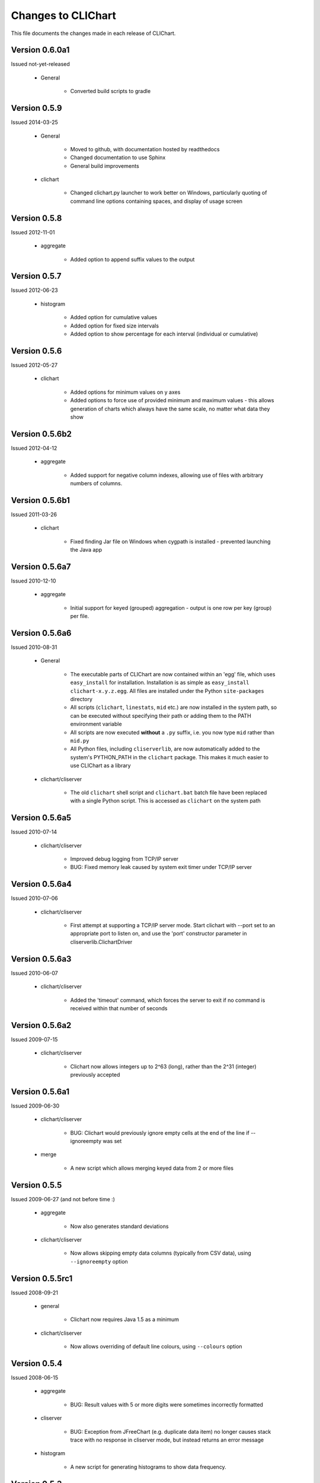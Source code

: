 ====================
Changes to CLIChart
====================

This file documents the changes made in each release of CLIChart.

Version 0.6.0a1
---------------

Issued not-yet-released

 * General

    - Converted build scripts to gradle


Version 0.5.9
---------------

Issued 2014-03-25

 * General

    - Moved to github, with documentation hosted by readthedocs
    - Changed documentation to use Sphinx
    - General build improvements

 * clichart

    - Changed clichart.py launcher to work better on Windows, particularly quoting of command
      line options containing spaces, and display of usage screen


Version 0.5.8
-------------

Issued 2012-11-01

 * aggregate

    - Added option to append suffix values to the output


Version 0.5.7
-------------

Issued 2012-06-23

 * histogram

    - Added option for cumulative values
    - Added option for fixed size intervals
    - Added option to show percentage for each interval (individual or cumulative)


Version 0.5.6
---------------

Issued 2012-05-27

 * clichart

    - Added options for minimum values on y axes
    - Added options to force use of provided minimum and maximum values - this allows generation of
      charts which always have the same scale, no matter what data they show


Version 0.5.6b2
---------------

Issued 2012-04-12

 * aggregate

    - Added support for negative column indexes, allowing use of files with arbitrary numbers of columns.


Version 0.5.6b1
---------------

Issued 2011-03-26

 * clichart
 
    - Fixed finding Jar file on Windows when cygpath is installed - prevented launching the Java app
    

Version 0.5.6a7
---------------

Issued 2010-12-10

 * aggregate
 
    - Initial support for keyed (grouped) aggregation - output is one row per key (group) per file.
    

Version 0.5.6a6
---------------

Issued 2010-08-31

 * General
 
    - The executable parts of CLIChart are now contained within an 'egg' file, which uses ``easy_install`` 
      for installation.  Installation is as simple as ``easy_install clichart-x.y.z.egg``.  All files are installed 
      under the Python ``site-packages`` directory
    - All scripts (``clichart``, ``linestats``, ``mid`` etc.) are now installed in the system path, so can be 
      executed without specifying their path or adding them to the PATH environment variable
    - All scripts are now executed **without** a ``.py`` suffix, i.e. you now type ``mid`` rather than ``mid.py``
    - All Python files, including ``cliserverlib``, are now automatically added to the system's PYTHON_PATH in
      the ``clichart`` package.  This makes it much easier to use CLIChart as a library

 * clichart/cliserver

    - The old ``clichart`` shell script and ``clichart.bat`` batch file have been replaced with a single Python
      script.  This is accessed as ``clichart`` on the system path


Version 0.5.6a5
---------------

Issued 2010-07-14

 * clichart/cliserver

    - Improved debug logging from TCP/IP server
    - BUG: Fixed memory leak caused by system exit timer under TCP/IP server


Version 0.5.6a4
---------------

Issued 2010-07-06

 * clichart/cliserver

    - First attempt at supporting a TCP/IP server mode.  Start clichart with --port set to an appropriate
      port to listen on, and use the 'port' constructor parameter in cliserverlib.ClichartDriver


Version 0.5.6a3
---------------

Issued 2010-06-07

 * clichart/cliserver

    - Added the 'timeout' command, which forces the server to exit if no command is received within that
      number of seconds


Version 0.5.6a2
---------------

Issued 2009-07-15

 * clichart/cliserver

    - Clichart now allows integers up to 2^63 (long), rather than the 2^31 (integer) previously accepted


Version 0.5.6a1
---------------

Issued 2009-06-30

 * clichart/cliserver

    - BUG: Clichart would previously ignore empty cells at the end of the line if --ignoreempty
      was set

 * merge

    - A new script which allows merging keyed data from 2 or more files


Version 0.5.5
-------------

Issued 2009-06-27 (and not before time :)

 * aggregate

    - Now also generates standard deviations

 * clichart/cliserver
 
    - Now allows skipping empty data columns (typically from CSV data), using ``--ignoreempty`` option


Version 0.5.5rc1
----------------

Issued 2008-09-21

 * general
 
 	- Clichart now requires Java 1.5 as a minimum
 	
 * clichart/cliserver
 
 	- Now allows overriding of default line colours, using ``--colours`` option


Version 0.5.4
-------------

Issued 2008-06-15

 * aggregate

    - BUG: Result values with 5 or more digits were sometimes incorrectly formatted

 * cliserver

    - BUG: Exception from JFreeChart (e.g. duplicate data item) no longer causes stack trace with
      no response in cliserver mode, but instead returns an error message

 * histogram

    - A new script for generating histograms to show data frequency.


Version 0.5.3
-------------

Issued 2007-06-11

 * general

    - All Python scripts now use psyco (if available), to speed up processing, with --nojit option
      to disable
    - BUG: CSV output for fields containing double quotes without spaces did not escape the quotes

 * discretestats

    - Value headings are now sorted alphabetically on output
    - BUG: removed trailing white space at end of line for text output

 * linestats

    - BUG: Default keyspec (if no -k option) missed the first character in the line
    - BUG: removed trailing white space at end of line for text output

 * documentation

    - Added FAQ
    - Added FAQ entry on Windows bug piping data to Python scripts
    - Changed documentation to distinguish between CLIChart (the project) and clichart (the tool).


Version 0.5.3-rc1
-----------------

Issued 2007-06-03

 * cliserver

    - BUG: Fixed NullPointerException if input file consists only of partial headers
    - BUG: Fixed exception if input file does not contain sufficient headers

 * cliserverlib

    - Added ability to locate clichart via the PATH (needed for Windows, since no
      symlinks are available)

 * aggregate

    - Added ability to specify simple expressions for columns, e.g. '1:tot / 60'
    - Improved messages for typical errors (and without stack traces, even :)
    - BUG: Fixed embarassing error reading data from stdin
    - Added an example of using aggregate to the quick start documentation.


Version 0.5.2
-------------

Issued 2007-04-22

 * cliserverlib

    - Previously failed to read responses under Python 2.2, due to use of a 2.3 API

 * discretestats

    - Improved error messages for invalid options and data

 * linestats

    - Improved error messages for invalid options and data

 * Documentation updates.


Version 0.5.2-rc1
-----------------

Issued 2007-04-14

 * clichart

    - Added a CLI server mode (using --cliserver), where clichart is controlled by
      commands from stdin.  This allows clichart to be used efficiently when many charts
      are to be generated, since the program need only be started once.  Input can come
      from a command file, from a script or program (see cliserverlib for Python programs),
      or (for debugging) via an interactive telnet-like session
    - Added seriestitles and seriestitles2 options, to allow setting/overriding of data
      series titles for display in the legend
    - Message about saving chart (to stderr) now only prints if saved from GUI.

 * cliserverlib

    - A new Python driver library for interacting with the new CLI server mode of clichart.
      Makes it very easy and efficient to generate charts based on tabular data files from
      Python scripts.

 * aggregate

    - A new script for extracting aggregate data from 1 or more tabular data files. This
      script can output any or all of the following data for any numeric column in the file:
      minimum, maximum, average, total, count, first value or last value.
      Mostly used to summarise data from many files, e.g. for generating long-term trend
      charts from day-by-day data files.

 * Documentation updates.


Version 0.5.1
-------------

Issued 2007-04-06

 * clichart

    - BUG: shell script failed to follow relative symlinks that were not in the current
      directory
    - Minor documentation update


Version 0.5.1-rc1
-----------------

Issued 2007-04-01 (don't read anthing into this...)

 * clichart

    - Added the ability to draw first or second Y axis as a bar chart (histogram)
    - Added the ability to control line/bar weights (widths), and draw shapes to
      indicate data points
    - Significant new functionality on interactive chart window (courtesy of JFreechart):

        - Tooltips to show data points
        - Popup context menu
        - Ability to customise most aspects of chart via GUI (but not second Y axis)
        - Zoom in/out

    - Restructured Main class to provide a better API for using clichart as a library
    - Upgrade to JFreechart 1.0.5
    - BUG: Second axis previously always started at 0
    - BUG: clichart.bat didn't lauch clichart, as the Jar filename was incorrect
    - BUG: clichart.bat didn't correctly interpret JAVA_HOME (I just *love* batch files...)


Version 0.5.0
-------------

Issued 2007-03-18

The final release of version 0.5.0.  Changes made since -rc3:

 * clichart

    - Removed output on duplicate lines ignored
    - BUG: in scripted mode, always saved as JPG even if filename was PNG
    - BUG: failed to generate chart if running headless (i.e. no X display on Linux/Unix)
    - BUG: readlink options in shell script were not valid on older versions of Linux/Cygwin

 * Documentation updates and corrections


Version 0.5.0-rc3
-----------------

Issued 2007-03-11

This is the first public release of clichart.  It's a rewrite in Java of the
original Jython version, and has the following main features:

 * Displays charts in a window (with option to save), or non-interactive saving to disk
 * Accepts data in comma- or whitespace-separated formats
 * Reads data from a file, or piped into its standard input
 * Displays XY line charts, with the X axis based on dates, times or values.  The
   Y axis must be simple values (integer or decimal).

In addition, it's packaged with:

 * linestats, which generates grouped summary statistics (count, minimum, average,
   maximum, total) from line-based textual data, and
 * discretestats, which generates grouped counts of discrete field values from
   line-based textual data.
 * mid, which extracts lines of data from files, like a combination of head and tail

